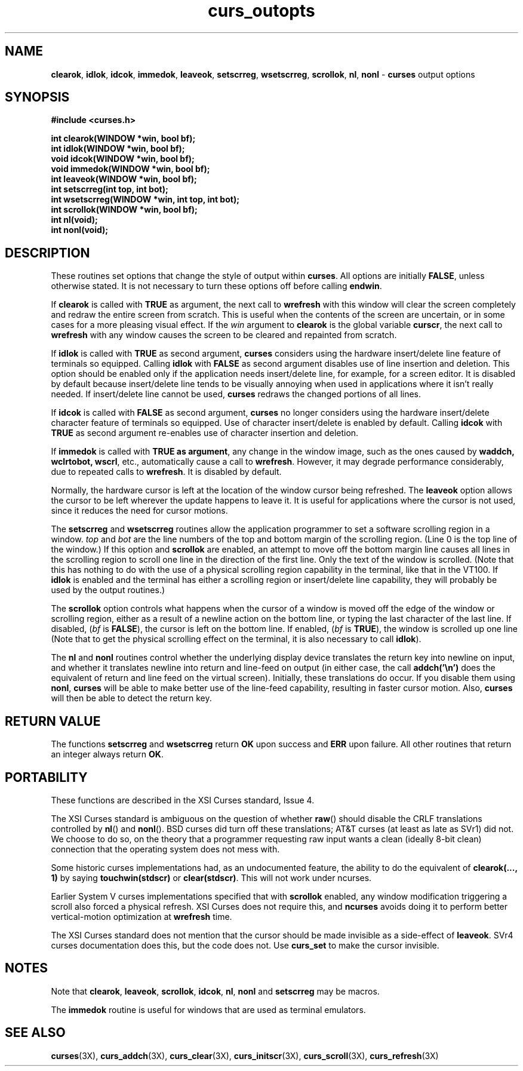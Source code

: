 .\"***************************************************************************
.\" Copyright (c) 1998-2001,2003 Free Software Foundation, Inc.              *
.\"                                                                          *
.\" Permission is hereby granted, free of charge, to any person obtaining a  *
.\" copy of this software and associated documentation files (the            *
.\" "Software"), to deal in the Software without restriction, including      *
.\" without limitation the rights to use, copy, modify, merge, publish,      *
.\" distribute, distribute with modifications, sublicense, and/or sell       *
.\" copies of the Software, and to permit persons to whom the Software is    *
.\" furnished to do so, subject to the following conditions:                 *
.\"                                                                          *
.\" The above copyright notice and this permission notice shall be included  *
.\" in all copies or substantial portions of the Software.                   *
.\"                                                                          *
.\" THE SOFTWARE IS PROVIDED "AS IS", WITHOUT WARRANTY OF ANY KIND, EXPRESS  *
.\" OR IMPLIED, INCLUDING BUT NOT LIMITED TO THE WARRANTIES OF               *
.\" MERCHANTABILITY, FITNESS FOR A PARTICULAR PURPOSE AND NONINFRINGEMENT.   *
.\" IN NO EVENT SHALL THE ABOVE COPYRIGHT HOLDERS BE LIABLE FOR ANY CLAIM,   *
.\" DAMAGES OR OTHER LIABILITY, WHETHER IN AN ACTION OF CONTRACT, TORT OR    *
.\" OTHERWISE, ARISING FROM, OUT OF OR IN CONNECTION WITH THE SOFTWARE OR    *
.\" THE USE OR OTHER DEALINGS IN THE SOFTWARE.                               *
.\"                                                                          *
.\" Except as contained in this notice, the name(s) of the above copyright   *
.\" holders shall not be used in advertising or otherwise to promote the     *
.\" sale, use or other dealings in this Software without prior written       *
.\" authorization.                                                           *
.\"***************************************************************************
.\"
.\" $Id: curs_outopts.3x,v 1.18 2003/05/10 20:33:49 jmc Exp $
.\" $DragonFly: src/lib/libncurses/man/curs_outopts.3,v 1.1 2005/03/12 19:13:54 eirikn Exp $
.TH curs_outopts 3X ""
.SH NAME
\fBclearok\fR, \fBidlok\fR, \fBidcok\fR, \fBimmedok\fR,
\fBleaveok\fR, \fBsetscrreg\fR, \fBwsetscrreg\fR, \fBscrollok\fR,
\fBnl\fR, \fBnonl\fR - \fBcurses\fR output options
.SH SYNOPSIS
\fB#include <curses.h>\fR

\fBint clearok(WINDOW *win, bool bf);\fR
.br
\fBint idlok(WINDOW *win, bool bf);\fR
.br
\fBvoid idcok(WINDOW *win, bool bf);\fR
.br
\fBvoid immedok(WINDOW *win, bool bf);\fR
.br
\fBint leaveok(WINDOW *win, bool bf);\fR
.br
\fBint setscrreg(int top, int bot);\fR
.br
\fBint wsetscrreg(WINDOW *win, int top, int bot);\fR
.br
\fBint scrollok(WINDOW *win, bool bf);\fR
.br
\fBint nl(void);\fR
.br
\fBint nonl(void);\fR
.br
.SH DESCRIPTION
These routines set options that change the style of output within
\fBcurses\fR.
All options are initially \fBFALSE\fR, unless otherwise stated.
It is not necessary to turn these options off before calling \fBendwin\fR.

If \fBclearok\fR is called with \fBTRUE\fR as argument, the next
call to \fBwrefresh\fR with this window will clear the screen completely and
redraw the entire screen from scratch.
This is useful when the contents of the
screen are uncertain, or in some cases for a more pleasing visual effect.
If
the \fIwin\fR argument to \fBclearok\fR is the global variable \fBcurscr\fR,
the next call to \fBwrefresh\fR with any window causes the screen to be cleared
and repainted from scratch.

If \fBidlok\fR is called with \fBTRUE\fR as second argument, \fBcurses\fR
considers using the hardware insert/delete line feature of terminals so
equipped.
Calling \fBidlok\fR with \fBFALSE\fR as second argument disables use
of line insertion and deletion.
This option should be enabled only if the
application needs insert/delete line, for example, for a screen editor.
It is
disabled by default because insert/delete line tends to be visually annoying
when used in applications where it isn't really needed.
If insert/delete line
cannot be used, \fBcurses\fR redraws the changed portions of all lines.

If \fBidcok\fR is called with \fBFALSE\fR as second argument, \fBcurses\fR
no longer considers using the hardware insert/delete character feature of
terminals so equipped.
Use of character insert/delete is enabled by default.
Calling \fBidcok\fR with \fBTRUE\fR as second argument re-enables use
of character insertion and deletion.

If \fBimmedok\fR is called with \fBTRUE as argument\fR, any change
in the window image, such as the ones caused by \fBwaddch, wclrtobot, wscrl\fR,
etc., automatically cause a call to \fBwrefresh\fR.
However, it may
degrade performance considerably, due to repeated calls to \fBwrefresh\fR.
It is disabled by default.

Normally, the hardware cursor is left at the location of the window cursor
being refreshed.
The \fBleaveok\fR option allows the cursor to be left
wherever the update happens to leave it.
It is useful for applications where
the cursor is not used, since it reduces the need for cursor motions.

The \fBsetscrreg\fR and \fBwsetscrreg\fR routines allow the application
programmer to set a software scrolling region in a window.
\fItop\fR and
\fIbot\fR are the line numbers of the top and bottom margin of the scrolling
region.
(Line 0 is the top line of the window.)  If this option and
\fBscrollok\fR are enabled, an attempt to move off the bottom margin line
causes all lines in the scrolling region to scroll one line in the direction
of the first line.
Only the text of the window is scrolled.
(Note that this
has nothing to do with the use of a physical scrolling region capability in the
terminal, like that in the VT100.
If \fBidlok\fR is enabled and the terminal
has either a scrolling region or insert/delete line capability, they will
probably be used by the output routines.)

The \fBscrollok\fR option controls what happens when the cursor of a window is
moved off the edge of the window or scrolling region, either as a result of a
newline action on the bottom line, or typing the last character of the last
line.
If disabled, (\fIbf\fR is \fBFALSE\fR), the cursor is left on the bottom
line.
If enabled, (\fIbf\fR is \fBTRUE\fR), the window is scrolled up one line
(Note that to get the physical scrolling effect on the terminal, it is
also necessary to call \fBidlok\fR).

The \fBnl\fR and \fBnonl\fR routines control whether the underlying display
device translates the return key into newline on input, and whether it
translates newline into return and line-feed on output (in either case, the
call \fBaddch('\\n')\fR does the equivalent of return and line feed on the
virtual screen).
Initially, these translations do occur.
If you disable them
using \fBnonl\fR, \fBcurses\fR will be able to make better use of the line-feed
capability, resulting in faster cursor motion.
Also, \fBcurses\fR will then be
able to detect the return key.
.SH RETURN VALUE
The functions \fBsetscrreg\fR and \fBwsetscrreg\fR return \fBOK\fR upon success
and \fBERR\fR upon failure.
All other routines that return an integer always
return \fBOK\fR.
.SH PORTABILITY
These functions are described in the XSI Curses standard, Issue 4.

The XSI Curses standard is ambiguous on the question of whether \fBraw\fR()
should disable the CRLF translations controlled by \fBnl\fR() and \fBnonl\fR().
BSD curses did turn off these translations; AT&T curses (at least as late as
SVr1) did not.
We choose to do so, on the theory that a programmer requesting
raw input wants a clean (ideally 8-bit clean) connection that the operating
system does not mess with.

Some historic curses implementations had, as an undocumented feature, the
ability to do the equivalent of \fBclearok(..., 1)\fR by saying
\fBtouchwin(stdscr)\fR or \fBclear(stdscr)\fR.
This will not work under
ncurses.

Earlier System V curses implementations specified that with \fBscrollok\fR
enabled, any window modification triggering a scroll also forced a physical
refresh.
XSI Curses does not require this, and \fBncurses\fR avoids doing
it to perform better vertical-motion optimization at \fBwrefresh\fR
time.

The XSI Curses standard does not mention that the cursor should be
made invisible as a side-effect of \fBleaveok\fR.
SVr4 curses documentation does this, but the code does not.
Use \fBcurs_set\fR to make the cursor invisible.
.SH NOTES
Note that \fBclearok\fR, \fBleaveok\fR, \fBscrollok\fR, \fBidcok\fR, \fBnl\fR,
\fBnonl\fR and \fBsetscrreg\fR may be macros.

The \fBimmedok\fR routine is useful for windows that are used as terminal
emulators.
.SH SEE ALSO
\fBcurses\fR(3X), \fBcurs_addch\fR(3X), \fBcurs_clear\fR(3X),
\fBcurs_initscr\fR(3X), \fBcurs_scroll\fR(3X), \fBcurs_refresh\fR(3X)
.\"#
.\"# The following sets edit modes for GNU EMACS
.\"# Local Variables:
.\"# mode:nroff
.\"# fill-column:79
.\"# End:
